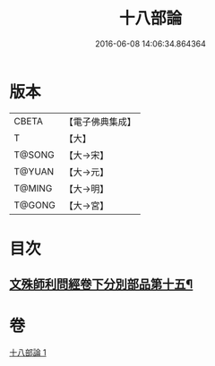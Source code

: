 #+TITLE: 十八部論 
#+DATE: 2016-06-08 14:06:34.864364

* 版本
 |     CBETA|【電子佛典集成】|
 |         T|【大】     |
 |    T@SONG|【大→宋】   |
 |    T@YUAN|【大→元】   |
 |    T@MING|【大→明】   |
 |    T@GONG|【大→宮】   |

* 目次
** [[file:KR6r0009_001.txt::001-0017b18][文殊師利問經卷下分別部品第十五¶]]

* 卷
[[file:KR6r0009_001.txt][十八部論 1]]

